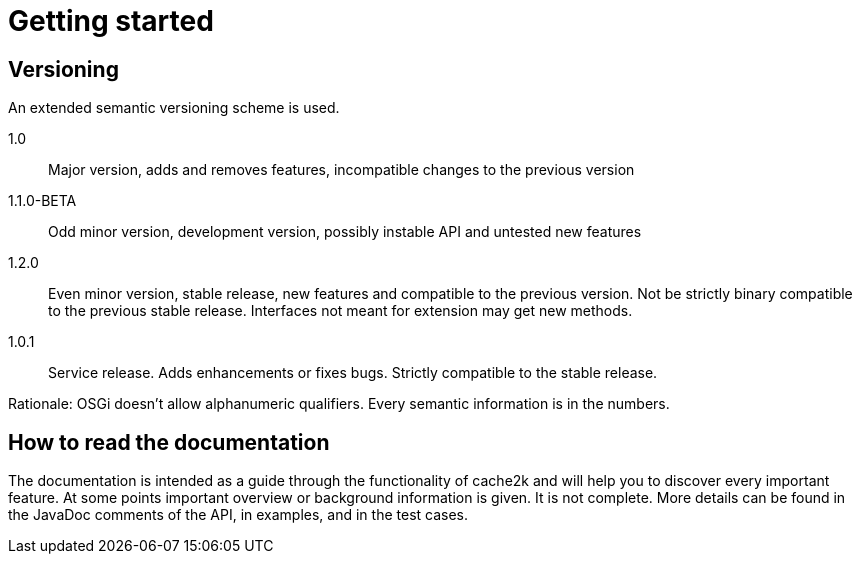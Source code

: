 = Getting started


== Versioning

An extended semantic versioning scheme is used.

1.0:: Major version, adds and removes features, incompatible changes to the previous version
1.1.0-BETA:: Odd minor version, development version, possibly instable API and untested new features
1.2.0:: Even minor version, stable release, new features and compatible to the previous version.
     Not be strictly binary compatible to the previous stable release. Interfaces not meant for
     extension may get new methods.
1.0.1:: Service release. Adds enhancements or fixes bugs. Strictly compatible to the stable release.

Rationale: OSGi doesn't allow alphanumeric qualifiers. Every semantic information is
in the numbers.

== How to read the documentation

The documentation is intended as a guide through the functionality of cache2k and will help
you to discover every important feature. At some points important overview or background
information is given. It is not complete. More details can be found in the JavaDoc
comments of the API, in examples, and in the test cases.

